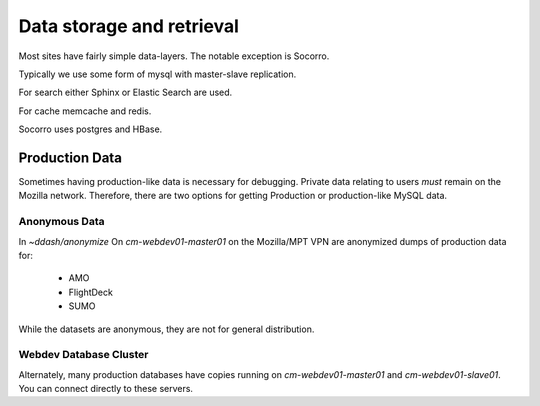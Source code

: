 Data storage and retrieval
==========================

Most sites have fairly simple data-layers.  The notable exception is Socorro.

Typically we use some form of mysql with master-slave replication.

For search either Sphinx or Elastic Search are used.

For cache memcache and redis.

Socorro uses postgres and HBase.

Production Data
---------------

Sometimes having production-like data is necessary for debugging.
Private data relating to users *must* remain on the Mozilla network.
Therefore,
there are two options for
getting Production or production-like MySQL data.

Anonymous Data
~~~~~~~~~~~~~~

In `~ddash/anonymize` On `cm-webdev01-master01` on the Mozilla/MPT VPN are
anonymized dumps of production data for:

    * AMO
    * FlightDeck
    * SUMO

While the datasets are anonymous, they are not for general distribution.

.. _db-cluster:

Webdev Database Cluster
~~~~~~~~~~~~~~~~~~~~~~~
Alternately, many production databases have copies running on
`cm-webdev01-master01` and `cm-webdev01-slave01`.  You can connect directly to
these servers.
